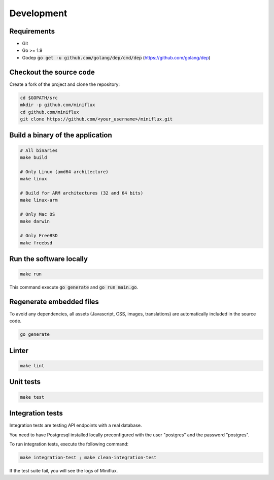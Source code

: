 Development
===========

Requirements
------------

- Git
- Go >= 1.9
- Godep :code:`go get -u github.com/golang/dep/cmd/dep` (`<https://github.com/golang/dep>`_)

Checkout the source code
------------------------

Create a fork of the project and clone the repository:

.. code:: bash

    cd $GOPATH/src
    mkdir -p github.com/miniflux
    cd github.com/miniflux
    git clone https://github.com/<your_username>/miniflux.git

Build a binary of the application
---------------------------------

.. code:: bash

    # All binaries
    make build

    # Only Linux (amd64 architecture)
    make linux

    # Build for ARM architectures (32 and 64 bits)
    make linux-arm

    # Only Mac OS
    make darwin

    # Only FreeBSD
    make freebsd

Run the software locally
------------------------

.. code:: bash

    make run

This command execute :code:`go generate` and :code:`go run main.go`.

Regenerate embedded files
-------------------------

To avoid any dependencies, all assets (Javascript, CSS, images, translations) are automatically included in the source code.

.. code:: bash

    go generate

Linter
------

.. code:: bash

    make lint

Unit tests
----------

.. code:: bash

    make test

Integration tests
-----------------

Integration tests are testing API endpoints with a real database.

You need to have Postgresql installed locally preconfigured with the user "postgres" and the password "postgres".

To run integration tests, execute the following command:

.. code:: bash

    make integration-test ; make clean-integration-test

If the test suite fail, you will see the logs of Miniflux.
